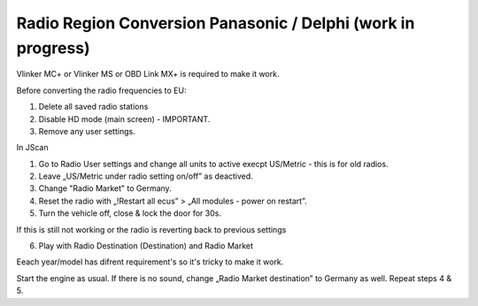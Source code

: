 Radio Region Conversion Panasonic / Delphi (work in progress)
===============================
Vlinker MC+ or Vlinker MS or OBD Link MX+ is required to make it work.

Before converting the radio frequencies to EU:

1. Delete all saved radio stations
2. Disable HD mode (main screen) - IMPORTANT.
3. Remove any user settings.

In JScan

1. Go to Radio User settings and change all units to active execpt US/Metric - this is for old radios.
2. Leave „US/Metric under radio setting on/off” as deactived.
3. Change "Radio Market" to Germany.
4. Reset the radio with „!Restart all ecus” > „All modules - power on restart”.
5. Turn the vehicle off, close & lock the door for 30s.

If this is still not working or the radio is reverting back to previous settings 

6. Play with Radio Destination (Destination) and Radio Market

Eeach year/model has difrent requirement's so it's tricky to make it work.

Start the engine as usual. If there is no sound, change „Radio Market destination” to Germany as well.
Repeat steps 4 & 5.

